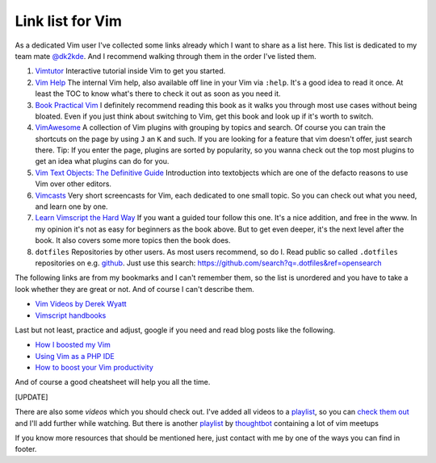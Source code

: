 .. post:: Oct 10, 2015
   :tags: vim, linklist, knowledge

Link list for Vim
=================

As a dedicated Vim user I've collected some links already which I want to share as a list here. This
list is dedicated to my team mate `@dk2kde <https://twitter.com/dk2kde>`_. And I recommend walking
through them in the order I've listed them.

1. `Vimtutor <https://neovim.io/doc/user/usr_01.html#vimtutor>`__
   Interactive tutorial inside Vim to get you started.
2. `Vim Help <https://neovim.io/doc/user/>`__
   The internal Vim help, also available off line in your Vim via
   ``:help``. It's a good idea to read it once. At least the TOC to know
   what's there to check it out as soon as you need it.
3. `Book Practical
   Vim <https://pragprog.com/book/dnvim/practical-vim>`__
   I definitely recommend reading this book as it walks you through most
   use cases without being bloated. Even if you just think about
   switching to Vim, get this book and look up if it's worth to switch.
4. `VimAwesome <https://vimawesome.com/>`__
   A collection of Vim plugins with grouping by topics and search. Of
   course you can train the shortcuts on the page by using ``J`` an
   ``K`` and such.
   If you are looking for a feature that vim doesn't offer, just search
   there.
   Tip: If you enter the page, plugins are sorted by popularity, so you
   wanna check out the top most plugins to get an idea what plugins can
   do for you.
5. `Vim Text Objects: The Definitive
   Guide <https://blog.carbonfive.com/2011/10/17/vim-text-objects-the-definitive-guide/>`__
   Introduction into textobjects which are one of the defacto reasons to
   use Vim over other editors.
6. `Vimcasts <http://vimcasts.org/episodes/>`__
   Very short screencasts for Vim, each dedicated to one small topic. So
   you can check out what you need, and learn one by one.
7. `Learn Vimscript the Hard
   Way <http://learnvimscriptthehardway.stevelosh.com/>`__
   If you want a guided tour follow this one. It's a nice addition, and
   free in the www. In my opinion it's not as easy for beginners as the
   book above. But to get even deeper, it's the next level after the
   book. It also covers some more topics then the book does.
8. ``dotfiles`` Repositories by other users.
   As most users recommend, so do I. Read public so called ``.dotfiles``
   repositories on e.g. `github <https://github.com>`__. Just use this
   search: https://github.com/search?q=.dotfiles&ref=opensearch

The following links are from my bookmarks and I can't remember them, so the list is unordered and
you have to take a look whether they are great or not. And of course I can't describe them.

-  `Vim Videos by Derek Wyatt <http://derekwyatt.org/vim/tutorials/>`__
-  `Vimscript
   handbooks <https://bitbucket.org/ajabutex/vimscript-handbooks>`__

Last but not least, practice and adjust, google if you need and read blog posts like the following.

-  `How I boosted my
   Vim <http://nvie.com/posts/how-i-boosted-my-vim/>`__
-  `Using Vim as a PHP
   IDE <http://blog.joncairns.com/2012/05/using-vim-as-a-php-ide/>`__
-  `How to boost your Vim
   productivity <https://sheerun.net/2014/03/21/how-to-boost-your-vim-productivity/>`__

And of course a good cheatsheet will help you all the time. |Vim cheat
sheet awesome|

[UPDATE]

There are also some *videos* which you should check out. I've added all videos to a `playlist
<https://www.youtube.com/playlist?list=PLDXiDr43HScG8TQ6L6YPTK13ATFc2b8ke>`__, so you can `check
them out <https://www.youtube.com/playlist?list=PLDXiDr43HScG8TQ6L6YPTK13ATFc2b8ke>`__ and I'll add
further while watching. But there is another `playlist
<https://www.youtube.com/playlist?list=PL8tzorAO7s0jy7DQ3Q0FwF3BnXGQnDirs>`__ by `thoughtbot
<https://thoughtbot.com/>`__ containing a lot of vim meetups

If you know more resources that should be mentioned here, just contact with me by one of the ways
you can find in footer.

.. |Vim cheat sheet awesome| image:: https://cdn.shopify.com/s/files/1/0165/4168/files/preview.png
   :target: https://cdn.shopify.com/s/files/1/0165/4168/files/preview.png
